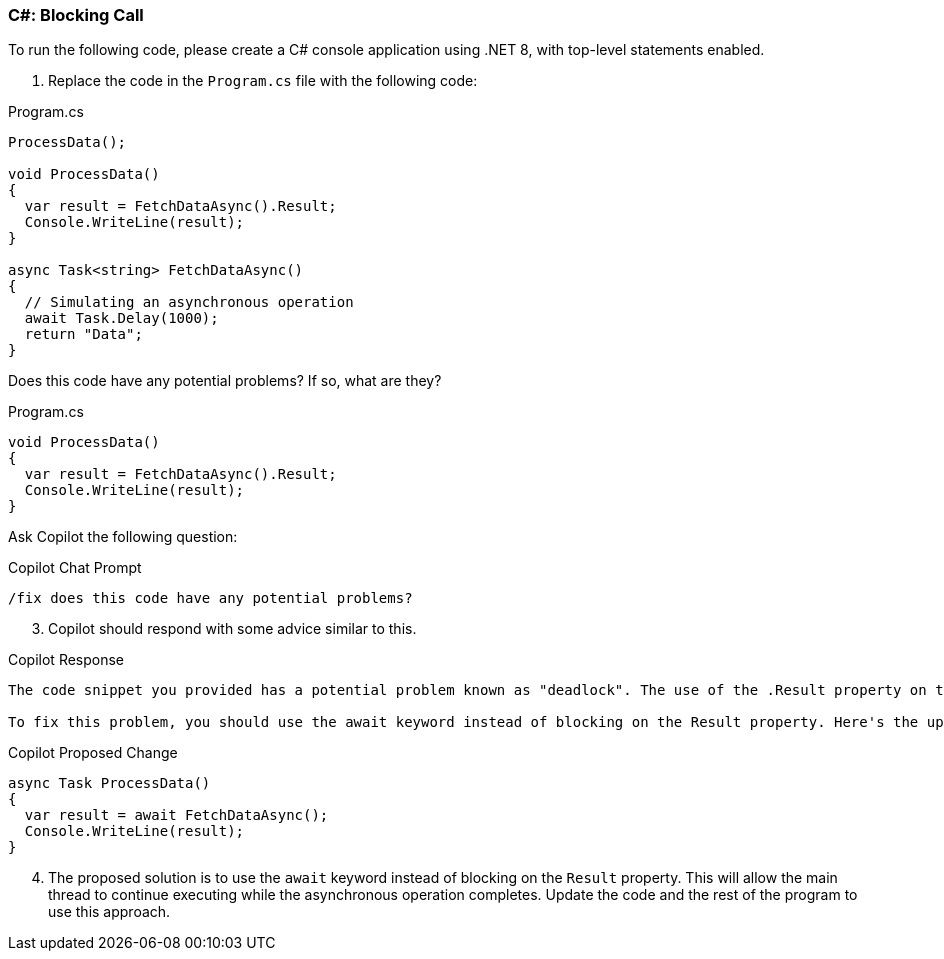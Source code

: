 === C#: Blocking Call

To run the following code, please create a C# console application using .NET 8, with top-level statements enabled.

. Replace the code in the `Program.cs` file with the following code:

.Program.cs
[%linenums,c#]
----
ProcessData();

void ProcessData()
{
  var result = FetchDataAsync().Result;
  Console.WriteLine(result);
}

async Task<string> FetchDataAsync()
{
  // Simulating an asynchronous operation
  await Task.Delay(1000);
  return "Data";
}
----

Does this code have any potential problems? If so, what are they?

[start=2]
.Highlight the following code, right-click, and select `Ask Copilot` from the context menu.

.Program.cs
[%linenums,c#]
----
void ProcessData()
{
  var result = FetchDataAsync().Result;
  Console.WriteLine(result);
}
----

Ask Copilot the following question:

.Copilot Chat Prompt
[source,text]
/fix does this code have any potential problems?

[start=3]
. Copilot should respond with some advice similar to this.

.Copilot Response
----
The code snippet you provided has a potential problem known as "deadlock". The use of the .Result property on the Task returned by FetchDataAsync() can cause the calling thread to block until the asynchronous operation completes. However, in this case, the calling thread is the main thread of the application, which is blocked waiting for the asynchronous operation to complete. This can lead to a deadlock situation if the asynchronous operation requires the main thread to continue executing.

To fix this problem, you should use the await keyword instead of blocking on the Result property. Here's the updated code:
----

.Copilot Proposed Change
[%linenums,c#]
----
async Task ProcessData()
{
  var result = await FetchDataAsync();
  Console.WriteLine(result);
}
----

[start=4]
. The proposed solution is to use the `await` keyword instead of blocking on the `Result` property. This will allow the main thread to continue executing while the asynchronous operation completes. Update the code and the rest of the program to use this approach.
